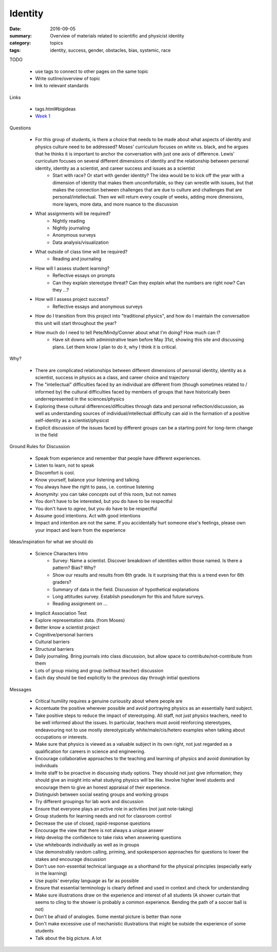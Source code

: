 Identity  
########

:date: 2016-09-05
:summary: Overview of materials related to scientific and physicist identity
:category: topics
:tags: identity, success, gender, obstacles, bias, systemic, race


TODO

 * use tags to connect to other pages on the same topic 
 * Write outline/overview of topic
 * link to relevant standards

Links
   
 * tags.html#bigideas
 * `Week 1 <week-1.html>`_


Questions

 * For this group of students, is there a choice that needs to be made about what aspects of identity and physics culture need to be addressed?  Moses' curriculum focuses on white vs. black, and he argues that he thinks it is important to anchor the conversation with just one axis of difference.  Lewis' curriculum focuses on several different dimensions of identity and the relationship between personal identity, identity as a scientist, and career success and issues as a scientist
    * Start with race? Or start with gender identity?  The idea would be to kick off the year with a dimension of identity that makes them uncomfortable, so they can wrestle with issues, but that makes the connection between challenges that are due to culture and challenges that are personal/intellectual.  Then we will return every couple of weeks, adding more dimensions, more layers, more data, and more nuance to the discussion
 * What assignments will be required?
    * Nightly reading
    * Nightly journaling
    * Anonymous surveys
    * Data analysis/visualization
 * What outside of class time will be required?
    * Reading and journaling
 * How will I assess student learning?
    * Reflective essays on prompts
    * Can they explain stereotype threat?  Can they explain what the numbers are right now? Can they ...?
 * How will I assess project success?
    * Reflective essays and anonymous surveys
 * How do I transition from this project into "traditional physics", and how do I maintain the conversation this unit will start throughout the year?
 * How much do I need to tell Pete/Mindy/Conner about what I'm doing?  How much can I?
    * Have sit downs with administrative team before May 31st, showing this site and discussing plans.  Let them know I plan to do it, why I think it is critical.


Why?

 * There are complicated relationships between different dimensions of personal identity, identity as a scientist, success in physics as a class, and career choice and trajectory
 * The "intellectual" difficulties faced by an individual are different from (though sometimes related to / informed by) the cultural difficulties faced by members of groups that have historically been underrepresented in the sciences/physics
 * Exploring these cultural differences/difficulties through data and personal reflection/discussion, as well as understanding sources of individual/intellectual difficulty can aid in the formation of a positive self-identity as a scientist/physicst
 * Explicit discussion of the issues faced by different groups can be a starting point for long-term change in the field


Ground Rules for Discussion

 * Speak from experience and remember that people have different experiences.
 * Listen to learn, not to speak
 * Discomfort is cool.  
 * Know yourself, balance your listening and talking.
 * You always have the right to pass, i.e. continue listening
 * Anonymity:  you can take *concepts* out of this room, but not *names*
 * You don’t have to be interested, but you do have to be respectful
 * You don't have to *agree*, but you do have to be respectful
 * Assume good intentions.  Act with good intentions
 * Impact and intention are not the same.  If you accidentally hurt someone else's feelings, please own your impact and learn from the experience


Ideas/inspiration for what we should do

 * Science Characters Intro 
    * Survey: Name a scientist.  Discover breakdown of identities within those named.  Is there a pattern? Bias?  Why?
    * Show our results and results from 6th grade.  Is it surprising that this is a trend even for 6th graders?
    * Summary of data in the field.  Discussion of hypothetical explanations
    * Long attitudes survey.  Establish pseudonym for this and future surveys.
    * Reading assignment on ...
 * Implicit Association Test
 * Explore representation data. (from Moses)
 * Better know a scientist project
 * Cognitive/personal barriers
 * Cultural barriers
 * Structural barriers
 * Daily journaling.  Bring journals into class discussion, but allow space to contribute/not-contribute from them
 * Lots of group mixing and group (without teacher) discussion
 * Each day should be tied explicitly to the previous day through initial questions





Messages

 * Critical humility requires a genuine curiousity about where people are
 * Accentuate the positive wherever possible and avoid portraying physics as an essentially hard subject. 
 * Take positive steps to reduce the impact of stereotyping. All staff, not just physics teachers, need to be well informed about the issues. In particular, teachers must avoid reinforcing stereotypes, endeavouring not to use mostly stereotypically white/male/cis/hetero examples when talking about occupations or interests.
 * Make sure that physics is viewed as a valuable subject in its own right, not just regarded as a qualification for careers in science and engineering.  
 * Encourage collaborative approaches to the teaching and learning of physics and avoid domination by individuals
 * Invite staff to be proactive in discussing study options. They should not just give information; they should give an insight into what studying physics will be like. Involve higher level students and encourage them to give an honest appraisal of their experience.
 * Distinguish between social seating groups and working groups
 * Try different groupings for lab work and discussion
 * Ensure that everyone plays an active role in activities (not just note-taking)
 * Group students for learning needs and not for classroom control
 * Decrease the use of closed, rapid-response questions
 * Encourage the view that there is not always a unique answer
 * Help develop the confidence to take risks when answering questions
 * Use whiteboards individually as well as in groups
 * Use demonstrably random calling, priming, and spokesperson approaches for questions to lower the stakes and encourage discussion
 * Don't use non-essential technical language as a shorthand for the physical principles (especially early in the learning)
 * Use pupils' everyday language as far as possible
 * Ensure that essential terminology is clearly defined and used in context and check for understanding
 * Make sure illustrations draw on the experience and interest of all students (A shower curtain that seems to cling to the shower is probably a common experience.  Bending the path of a soccer ball is not)
 * Don't be afraid of analogies.  Some mental picture is better than none
 * Don't make excessive use of mechanistic illustrations that might be outside the experience of some students
 * Talk about the big picture.  A lot 




